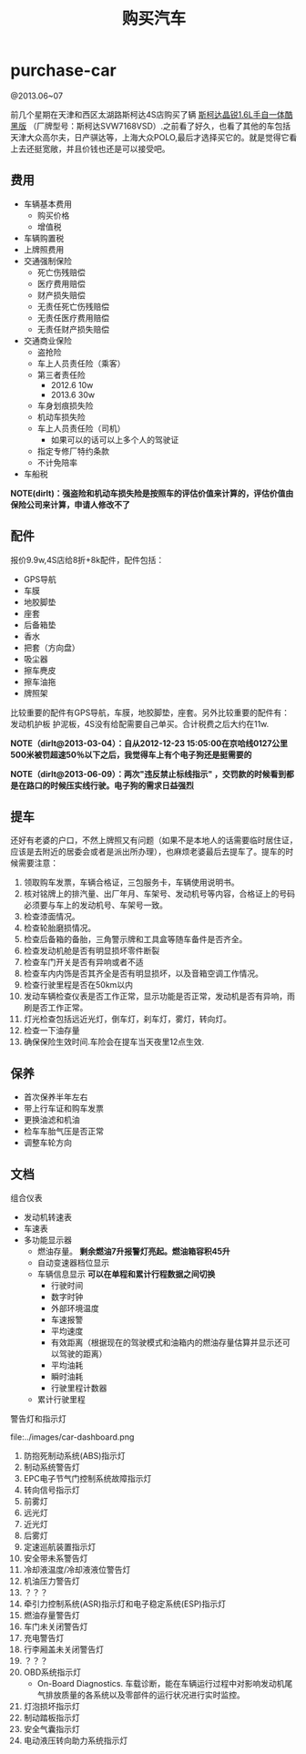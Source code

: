 * purchase-car
#+TITLE: 购买汽车
@2013.06~07

前几个星期在天津和西区太湖路斯柯达4S店购买了辆 [[http://car.bitauto.com/jingrui/m15102/][斯柯达晶锐1.6L手自一体酷黑版]] （厂牌型号：斯柯达SVW7168VSD）.之前看了好久，也看了其他的车包括天津大众高尔夫，日产骐达等，上海大众POLO,最后才选择买它的。就是觉得它看上去还挺宽敞，并且价钱也还是可以接受吧。

** 费用
   - 车辆基本费用
     - 购买价格
     - 增值税
   - 车辆购置税
   - 上牌照费用
   - 交通强制保险
     - 死亡伤残赔偿
     - 医疗费用赔偿
     - 财产损失赔偿
     - 无责任死亡伤残赔偿
     - 无责任医疗费用赔偿
     - 无责任财产损失赔偿
   - 交通商业保险
     - 盗抢险
     - 车上人员责任险（乘客）
     - 第三者责任险 
       - 2012.6 10w
       - 2013.6 30w
     - 车身划痕损失险
     - 机动车损失险
     - 车上人员责任险（司机）
       - 如果可以的话可以上多个人的驾驶证 
     - 指定专修厂特约条款
     - 不计免陪率
   - 车船税

*NOTE(dirlt)：强盗险和机动车损失险是按照车的评估价值来计算的，评估价值由保险公司来计算，申请人修改不了*

** 配件
报价9.9w,4S店给8折+8k配件，配件包括：
   - GPS导航 
   - 车膜 
   - 地胶脚垫 
   - 座套 
   - 后备箱垫 
   - 香水 
   - 把套（方向盘）
   - 吸尘器 
   - 擦车麂皮 
   - 擦车油拖 
   - 牌照架
比较重要的配件有GPS导航，车膜，地胶脚垫，座套。另外比较重要的配件有：发动机护板 护泥板，4S没有给配需要自己单买。合计税费之后大约在11w. 

*NOTE（dirlt@2013-03-04）：自从2012-12-23 15:05:00在京哈线0127公里500米被罚超速50％以下之后，我觉得车上有个电子狗还是挺需要的*

*NOTE（dirlt@2013-06-09）：两次"违反禁止标线指示" ，交罚款的时候看到都是在路口的时候压实线行驶。电子狗的需求日益强烈*

** 提车
还好有老婆的户口，不然上牌照又有问题（如果不是本地人的话需要临时居住证，应该是去附近的居委会或者是派出所办理），也麻烦老婆最后去提车了。提车的时候需要注意：
   0. 领取购车发票，车辆合格证，三包服务卡，车辆使用说明书。
   1. 核对铭牌上的排汽量、出厂年月、车架号、发动机号等内容，合格证上的号码必须要与车上的发动机号、车架号一致。
   2. 检查漆面情况。
   3. 检查轮胎磨损情况。
   4. 检查后备箱的备胎，三角警示牌和工具盒等随车备件是否齐全。
   5. 检查发动机舱是否有明显损坏零件断裂
   6. 检查车门开关是否有异响或者不适
   7. 检查车内内饰是否其齐全是否有明显损坏，以及音箱空调工作情况。
   8. 检查行驶里程是否在50km以内
   9. 发动车辆检查仪表是否工作正常，显示功能是否正常，发动机是否有异响，雨刷是否工作正常。
   10. 灯光检查包括远近光灯，倒车灯，刹车灯，雾灯，转向灯。
   11. 检查一下油存量
   12. 确保保险生效时间.车险会在提车当天夜里12点生效.

** 保养
   - 首次保养半年左右
   - 带上行车证和购车发票
   - 更换油滤和机油
   - 检车车胎气压是否正常
   - 调整车轮方向

** 文档
组合仪表
   - 发动机转速表
   - 车速表
   - 多功能显示器
     - 燃油存量。 *剩余燃油7升报警灯亮起。燃油箱容积45升*
     - 自动变速器档位显示
     - 车辆信息显示 *可以在单程和累计行程数据之间切换*
       - 行驶时间
       - 数字时钟
       - 外部环境温度
       - 车速报警
       - 平均速度
       - 有效距离（根据现在的驾驶模式和油箱内的燃油存量估算并显示还可以驾驶的距离）
       - 平均油耗
       - 瞬时油耗
       - 行驶里程计数器
     - 累计行驶里程

警告灯和指示灯

file:../images/car-dashboard.png

   1. 防抱死制动系统(ABS)指示灯
   2. 制动系统警告灯
   3. EPC电子节气门控制系统故障指示灯
   4. 转向信号指示灯
   5. 前雾灯
   6. 远光灯
   7. 近光灯
   8. 后雾灯
   9. 定速巡航装置指示灯
   10. 安全带未系警告灯
   11. 冷却液温度/冷却液液位警告灯
   12. 机油压力警告灯
   13. ？？？
   14. 牵引力控制系统(ASR)指示灯和电子稳定系统(ESP)指示灯
   15. 燃油存量警告灯
   16. 车门未关闭警告灯
   17. 充电警告灯
   18. 行李厢盖未关闭警告灯
   19. ？？？
   20. OBD系统指示灯
       - On-Board Diagnostics. 车载诊断，能在车辆运行过程中对影响发动机尾气排放质量的各系统以及零部件的运行状况进行实时监控。
   21. 灯泡损坏指示灯
   22. 制动踏板指示灯
   23. 安全气囊指示灯
   24. 电动液压转向助力系统指示灯
